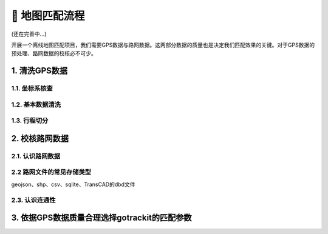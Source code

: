 🐧 地图匹配流程
===================================

(还在完善中...)

开展一个离线地图匹配项目，我们需要GPS数据与路网数据。这两部分数据的质量也是决定我们匹配效果的关键。对于GPS数据的预处理、路网数据的校核必不可少。


1. 清洗GPS数据
--------------------


1.1. 坐标系核查
`````````````````````````````````````````````````

1.2. 基本数据清洗
`````````````````````````````````````````````````

1.3. 行程切分
`````````````````````````````````````````````````



2. 校核路网数据
--------------------


2.1. 认识路网数据
`````````````````````````````````````````````````


2.2 路网文件的常见存储类型
`````````````````````````````````````````````````

geojson、shp、csv、sqlite、TransCAD的dbd文件


2.3. 认识连通性
`````````````````````````````````````````````````


3. 依据GPS数据质量合理选择gotrackit的匹配参数
-------------------------------------------------------------


